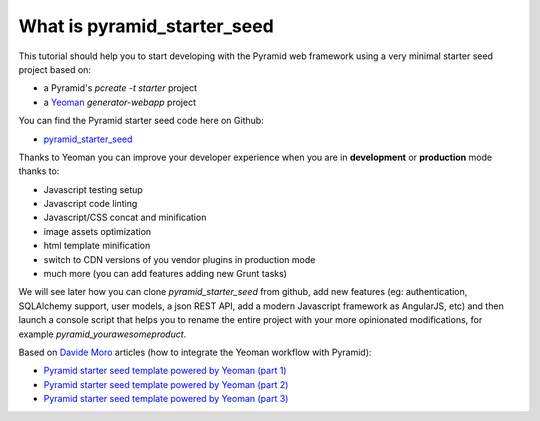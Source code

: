 What is pyramid_starter_seed
%%%%%%%%%%%%%%%%%%%%%%%%%%%%

This tutorial should help you to start developing with the Pyramid web framework using a very minimal starter seed project based on:

- a Pyramid's `pcreate -t starter` project
- a `Yeoman <http://yeoman.io>`_ `generator-webapp` project

You can find the Pyramid starter seed code here on Github:

- `pyramid_starter_seed <https://github.com/davidemoro/pyramid_starter_seed>`_

Thanks to Yeoman you can improve your developer experience when you are in **development** or **production** mode thanks to:

- Javascript testing setup
- Javascript code linting
- Javascript/CSS concat and minification
- image assets optimization
- html template minification
- switch to CDN versions of you vendor plugins in production mode
- much more (you can add features adding new Grunt tasks)

We will see later how you can clone `pyramid_starter_seed` from github, add new features (eg: authentication, SQLAlchemy support, user models, a json REST API, add a modern Javascript framework as AngularJS, etc) and then launch a console script that helps you to rename the entire project with your more opinionated modifications, for example `pyramid_yourawesomeproduct`.

Based on `Davide Moro <http://davidemoro.blogspot.it>`_ articles (how to integrate the Yeoman workflow with Pyramid):

- `Pyramid starter seed template powered by Yeoman (part 1)  <http://davidemoro.blogspot.it/2014/09/pyramid-starter-seed-yeomam-part-1.html>`_
- `Pyramid starter seed template powered by Yeoman (part 2)  <http://davidemoro.blogspot.it/2014/09/pyramid-starter-seed-yeoman-part-2.html>`_
- `Pyramid starter seed template powered by Yeoman (part 3)  <http://davidemoro.blogspot.it/2014/09/pyramid-starter-seed-yeoman-part-3.html>`_
